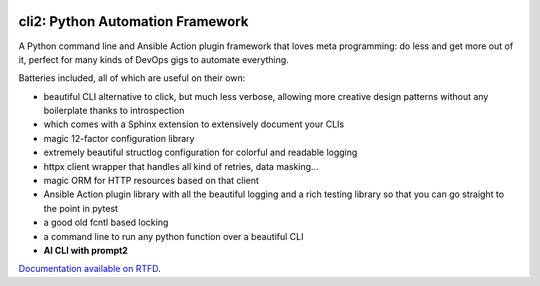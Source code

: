 .. image:: https://yourlabs.io/oss/cli2/badges/master/pipeline.svg
   :target: https://yourlabs.io/oss/cli2/pipelines
.. image:: https://codecov.io/gh/yourlabs/cli2/branch/master/graph/badge.svg
  :target: https://codecov.io/gh/yourlabs/cli2
.. image:: https://img.shields.io/pypi/v/cli2.svg
   :target: https://pypi.python.org/pypi/cli2

cli2: Python Automation Framework
~~~~~~~~~~~~~~~~~~~~~~~~~~~~~~~~~

A Python command line and Ansible Action plugin framework that loves meta
programming: do less and get more out of it, perfect for many kinds of DevOps
gigs to automate everything.

Batteries included, all of which are useful on their own:

- beautiful CLI alternative to click, but much less verbose, allowing more
  creative design patterns without any boilerplate thanks to introspection
- which comes with a Sphinx extension to extensively document your CLIs
- magic 12-factor configuration library
- extremely beautiful structlog configuration for colorful and readable logging
- httpx client wrapper that handles all kind of retries, data masking...
- magic ORM for HTTP resources based on that client
- Ansible Action plugin library with all the beautiful logging and a rich
  testing library so that you can go straight to the point in pytest
- a good old fcntl based locking
- a command line to run any python function over a beautiful CLI
- **AI CLI with prompt2**

`Documentation available on RTFD <https://cli2.rtfd.io>`_.
